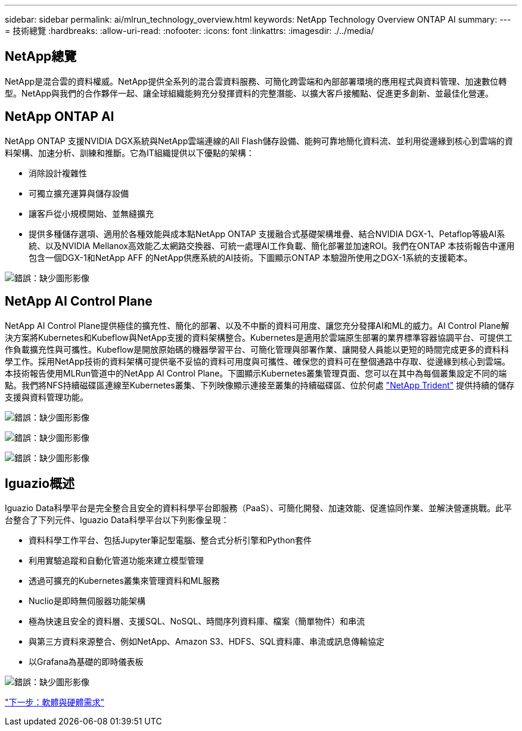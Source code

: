 ---
sidebar: sidebar 
permalink: ai/mlrun_technology_overview.html 
keywords: NetApp Technology Overview ONTAP AI 
summary:  
---
= 技術總覽
:hardbreaks:
:allow-uri-read: 
:nofooter: 
:icons: font
:linkattrs: 
:imagesdir: ./../media/




== NetApp總覽

NetApp是混合雲的資料權威。NetApp提供全系列的混合雲資料服務、可簡化跨雲端和內部部署環境的應用程式與資料管理、加速數位轉型。NetApp與我們的合作夥伴一起、讓全球組織能夠充分發揮資料的完整潛能、以擴大客戶接觸點、促進更多創新、並最佳化營運。



== NetApp ONTAP AI

NetApp ONTAP 支援NVIDIA DGX系統與NetApp雲端連線的All Flash儲存設備、能夠可靠地簡化資料流、並利用從邊緣到核心到雲端的資料架構、加速分析、訓練和推斷。它為IT組織提供以下優點的架構：

* 消除設計複雜性
* 可獨立擴充運算與儲存設備
* 讓客戶從小規模開始、並無縫擴充
* 提供多種儲存選項、適用於各種效能與成本點NetApp ONTAP 支援融合式基礎架構堆疊、結合NVIDIA DGX-1、Petaflop等級AI系統、以及NVIDIA Mellanox高效能乙太網路交換器、可統一處理AI工作負載、簡化部署並加速ROI。我們在ONTAP 本技術報告中運用包含一個DGX-1和NetApp AFF 的NetApp供應系統的AI技術。下圖顯示ONTAP 本驗證所使用之DGX-1系統的支援範本。


image:mlrun_image3.png["錯誤：缺少圖形影像"]



== NetApp AI Control Plane

NetApp AI Control Plane提供極佳的擴充性、簡化的部署、以及不中斷的資料可用度、讓您充分發揮AI和ML的威力。AI Control Plane解決方案將Kubernetes和Kubeflow與NetApp支援的資料架構整合。Kubernetes是適用於雲端原生部署的業界標準容器協調平台、可提供工作負載擴充性與可攜性。Kubeflow是開放原始碼的機器學習平台、可簡化管理與部署作業、讓開發人員能以更短的時間完成更多的資料科學工作。採用NetApp技術的資料架構可提供毫不妥協的資料可用度與可攜性、確保您的資料可在整個通路中存取、從邊緣到核心到雲端。本技術報告使用MLRun管道中的NetApp AI Control Plane。下圖顯示Kubernetes叢集管理頁面、您可以在其中為每個叢集設定不同的端點。我們將NFS持續磁碟區連線至Kubernetes叢集、下列映像顯示連接至叢集的持續磁碟區、位於何處 https://www.netapp.com/us/media/ds-netapp-project-trident.pdf["NetApp Trident"^] 提供持續的儲存支援與資料管理功能。

image:mlrun_image4.png["錯誤：缺少圖形影像"]

image:mlrun_image5.png["錯誤：缺少圖形影像"]

image:mlrun_image6.png["錯誤：缺少圖形影像"]



== Iguazio概述

Iguazio Data科學平台是完全整合且安全的資料科學平台即服務（PaaS）、可簡化開發、加速效能、促進協同作業、並解決營運挑戰。此平台整合了下列元件、Iguazio Data科學平台以下列影像呈現：

* 資料科學工作平台、包括Jupyter筆記型電腦、整合式分析引擎和Python套件
* 利用實驗追蹤和自動化管道功能來建立模型管理
* 透過可擴充的Kubernetes叢集來管理資料和ML服務
* Nuclio是即時無伺服器功能架構
* 極為快速且安全的資料層、支援SQL、NoSQL、時間序列資料庫、檔案（簡單物件）和串流
* 與第三方資料來源整合、例如NetApp、Amazon S3、HDFS、SQL資料庫、串流或訊息傳輸協定
* 以Grafana為基礎的即時儀表板


image:mlrun_image7.png["錯誤：缺少圖形影像"]

link:mlrun_software_and_hardware_requirements.html["下一步：軟體與硬體需求"]
